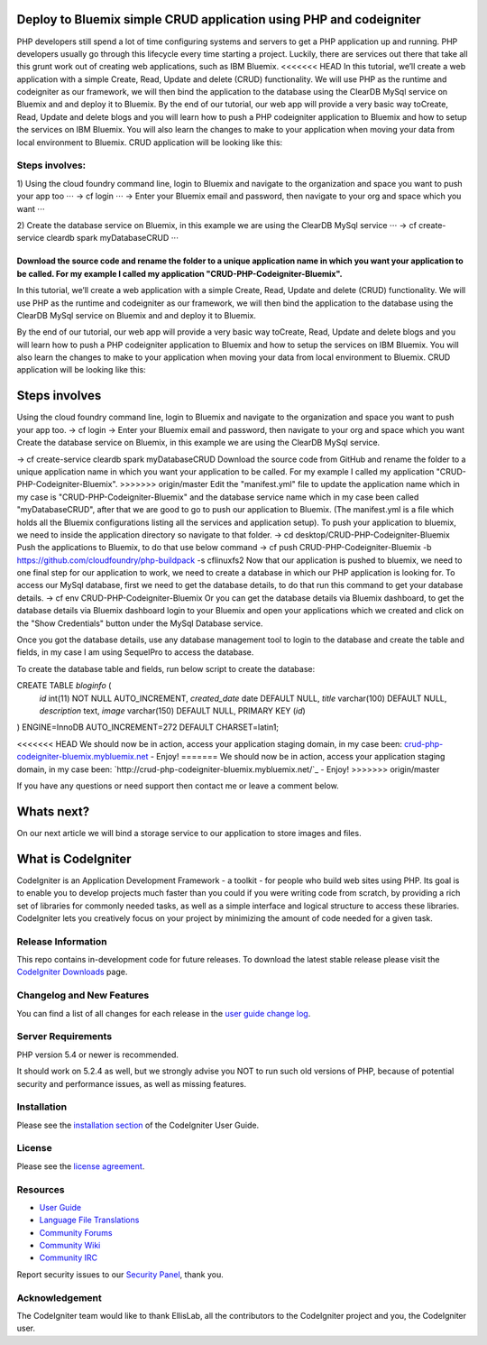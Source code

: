 ###################
Deploy to Bluemix simple CRUD application using PHP and codeigniter
###################

PHP developers still spend a lot of time configuring systems and servers to get a PHP application up and running. PHP developers usually go through this lifecycle every time starting a project. Luckily, there are services out there that take all this grunt work out of creating web applications, such as IBM Bluemix.
<<<<<<< HEAD
In this tutorial, we’ll create a web application with a simple Create, Read, Update and delete (CRUD) functionality. We will use  PHP as the runtime and codeigniter as our framework, we will then bind the application to the database using the ClearDB MySql service on Bluemix and and deploy it to Bluemix.
By the end of our tutorial, our web app will provide a very basic way toCreate, Read, Update and delete blogs and you will learn how to push a PHP codeigniter application to Bluemix and how to setup the services on IBM Bluemix. You will also learn the changes to make to your application when moving your data from local environment to Bluemix. CRUD application will be looking like this:



*******************
Steps involves:
*******************

1) Using the cloud foundry command line, login to Bluemix and navigate to the organization and space you want to push your app too ⋅⋅⋅
-> cf login ⋅⋅⋅
-> Enter your Bluemix email and password, then navigate to your org and space which you want ⋅⋅⋅

2) Create the database service on Bluemix, in this example we are using the ClearDB MySql service ⋅⋅⋅
-> cf create-service cleardb spark myDatabaseCRUD ⋅⋅⋅

Download the source code and rename the folder to a unique application name in which you want your application to be called. For my example I called my application "CRUD-PHP-Codeigniter-Bluemix".
=======

In this tutorial, we’ll create a web application with a simple Create, Read, Update and delete (CRUD) functionality. We will use  PHP as the runtime and codeigniter as our framework, we will then bind the application to the database using the ClearDB MySql service on Bluemix and and deploy it to Bluemix.

By the end of our tutorial, our web app will provide a very basic way toCreate, Read, Update and delete blogs and you will learn how to push a PHP codeigniter application to Bluemix and how to setup the services on IBM Bluemix. You will also learn the changes to make to your application when moving your data from local environment to Bluemix. CRUD application will be looking like this:



###################
Steps involves 
###################

Using the cloud foundry command line, login to Bluemix and navigate to the organization and space you want to push your app too.
-> cf login
-> Enter your Bluemix email and password, then navigate to your org and space which you want
Create the database service on Bluemix, in this example we are using the ClearDB MySql service. 

-> cf create-service cleardb spark myDatabaseCRUD
Download the source code from GitHub and rename the folder to a unique application name in which you want your application to be called. For my example I called my application "CRUD-PHP-Codeigniter-Bluemix".
>>>>>>> origin/master
Edit the "manifest.yml" file to update the application name which in my case is "CRUD-PHP-Codeigniter-Bluemix" and the database service name which in my case been called "myDatabaseCRUD", after that we are good to go to push our application to Bluemix. (The manifest.yml is a file which holds all the Bluemix configurations listing all the services and application setup).
To push your application to bluemix, we need to inside the application directory so navigate to that folder.
-> cd desktop/CRUD-PHP-Codeigniter-Bluemix
Push the applications to Bluemix, to do that use below command
-> cf push CRUD-PHP-Codeigniter-Bluemix -b https://github.com/cloudfoundry/php-buildpack -s cflinuxfs2
Now that our application is pushed to bluemix, we need to one final step for our application to work, we need to create a database in which our PHP application is looking for. To access our MySql database, first we need to get the database details, to do that run this command to get your database details.
-> cf env CRUD-PHP-Codeigniter-Bluemix
Or you can get the database details via Bluemix dashboard, to get the database details via Bluemix dashboard login to your Bluemix and open your applications which we created and click on the "Show Credentials" button under the MySql Database service.


Once you got the database details, use any database management tool to login to the database and create the table and fields, in my case I am using SequelPro to access the database.


To create the database table and fields, run below script to create the database:

CREATE TABLE `bloginfo` (
 `id` int(11) NOT NULL AUTO_INCREMENT,
 `created_date` date DEFAULT NULL,
 `title` varchar(100) DEFAULT NULL,
 `description` text,
 `image` varchar(150) DEFAULT NULL,
 PRIMARY KEY (`id`)
) ENGINE=InnoDB AUTO_INCREMENT=272 DEFAULT CHARSET=latin1;


<<<<<<< HEAD
We should now be in action, access your application staging domain, in my case been: `crud-php-codeigniter-bluemix.mybluemix.net <http://crud-php-codeigniter-bluemix.mybluemix.net/>`_ - Enjoy!
=======
We should now be in action, access your application staging domain, in my case been: `http://crud-php-codeigniter-bluemix.mybluemix.net/`_ - Enjoy!
>>>>>>> origin/master

If you have any questions or need support then contact me or leave a comment below.


###################
Whats next?
###################

On our next article we will bind a storage service to our application to store images and files.




###################
What is CodeIgniter
###################

CodeIgniter is an Application Development Framework - a toolkit - for people
who build web sites using PHP. Its goal is to enable you to develop projects
much faster than you could if you were writing code from scratch, by providing
a rich set of libraries for commonly needed tasks, as well as a simple
interface and logical structure to access these libraries. CodeIgniter lets
you creatively focus on your project by minimizing the amount of code needed
for a given task.

*******************
Release Information
*******************

This repo contains in-development code for future releases. To download the
latest stable release please visit the `CodeIgniter Downloads
<http://www.codeigniter.com/download>`_ page.

**************************
Changelog and New Features
**************************

You can find a list of all changes for each release in the `user
guide change log <https://github.com/bcit-ci/CodeIgniter/blob/develop/user_guide_src/source/changelog.rst>`_.

*******************
Server Requirements
*******************

PHP version 5.4 or newer is recommended.

It should work on 5.2.4 as well, but we strongly advise you NOT to run
such old versions of PHP, because of potential security and performance
issues, as well as missing features.

************
Installation
************

Please see the `installation section <http://www.codeigniter.com/user_guide/installation/index.html>`_
of the CodeIgniter User Guide.

*******
License
*******

Please see the `license
agreement <https://github.com/bcit-ci/CodeIgniter/blob/develop/user_guide_src/source/license.rst>`_.

*********
Resources
*********

-  `User Guide <http://www.codeigniter.com/docs>`_
-  `Language File Translations <https://github.com/bcit-ci/codeigniter3-translations>`_
-  `Community Forums <http://forum.codeigniter.com/>`_
-  `Community Wiki <https://github.com/bcit-ci/CodeIgniter/wiki>`_
-  `Community IRC <http://www.codeigniter.com/irc>`_ 

Report security issues to our `Security Panel <mailto:security@codeigniter.com>`_, thank you.

***************
Acknowledgement
***************

The CodeIgniter team would like to thank EllisLab, all the
contributors to the CodeIgniter project and you, the CodeIgniter user.
